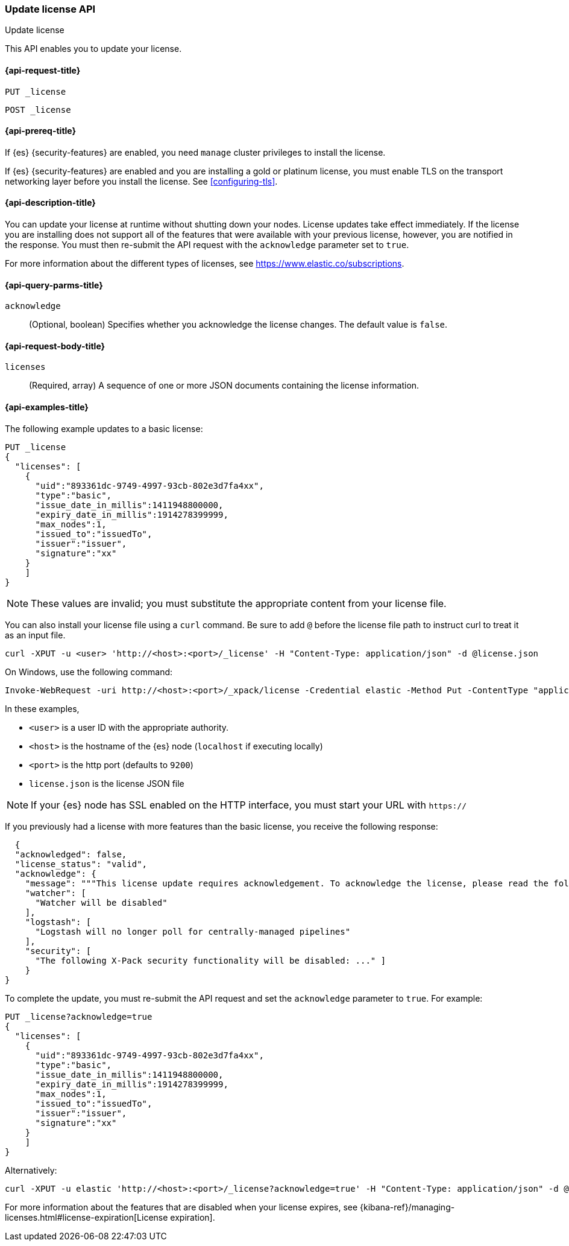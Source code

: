 [role="xpack"]
[testenv="basic"]
[[update-license]]
=== Update license API
++++
<titleabbrev>Update license</titleabbrev>
++++

This API enables you to update your license.

[[update-license-api-request]]
==== {api-request-title}

`PUT _license`

`POST _license`

[[update-license-api-prereqs]]
==== {api-prereq-title}

If {es} {security-features} are enabled, you need `manage` cluster privileges to
install the license.

If {es} {security-features} are enabled and you are installing a gold or platinum
license, you must enable TLS on the transport networking layer before you
install the license. See <<configuring-tls>>.

[[update-license-api-desc]]
==== {api-description-title}

You can update your license at runtime without shutting down your nodes.
License updates take effect immediately.  If the license you are installing does
not support all of the features that were available with your previous license,
however, you are notified in the response.  You must then re-submit the API
request with the `acknowledge` parameter set to `true`.

For more information about the different types of licenses, see
https://www.elastic.co/subscriptions.

[[update-license-api-query-params]]
==== {api-query-parms-title}

`acknowledge`::
  (Optional, boolean)
  Specifies whether you acknowledge the license changes. The default
  value is `false`.

[[update-license-api-request-body]]
==== {api-request-body-title}

`licenses`::
  (Required, array)
  A sequence of one or more JSON documents containing the license information.

[[update-license-api-example]]
==== {api-examples-title}

The following example updates to a basic license:

[source,console]
------------------------------------------------------------
PUT _license
{
  "licenses": [
    {
      "uid":"893361dc-9749-4997-93cb-802e3d7fa4xx",
      "type":"basic",
      "issue_date_in_millis":1411948800000,
      "expiry_date_in_millis":1914278399999,
      "max_nodes":1,
      "issued_to":"issuedTo",
      "issuer":"issuer",
      "signature":"xx"
    }
    ]
}
------------------------------------------------------------
// TEST[skip:license testing issues]

NOTE: These values are invalid; you must substitute the appropriate content
from your license file.

You can also install your license file using a `curl` command. Be sure to add
`@` before the license file path to instruct curl to treat it as an input file.

[source,shell]
------------------------------------------------------------
curl -XPUT -u <user> 'http://<host>:<port>/_license' -H "Content-Type: application/json" -d @license.json
------------------------------------------------------------
// NOTCONSOLE

On Windows, use the following command:

[source,shell]
------------------------------------------------------------
Invoke-WebRequest -uri http://<host>:<port>/_xpack/license -Credential elastic -Method Put -ContentType "application/json" -InFile .\license.json
------------------------------------------------------------

In these examples,

* `<user>` is a user ID with the appropriate authority.
* `<host>` is the hostname of the {es} node (`localhost` if executing
  locally)
* `<port>` is the http port (defaults to `9200`)
* `license.json` is the license JSON file

NOTE:  If your {es} node has SSL enabled on the HTTP interface, you must
  start your URL with `https://`

If you previously had a license with more features than the basic license, you
receive the following response:

[source,js]
------------------------------------------------------------
  {
  "acknowledged": false,
  "license_status": "valid",
  "acknowledge": {
    "message": """This license update requires acknowledgement. To acknowledge the license, please read the following messages and update the license again, this time with the "acknowledge=true" parameter:""",
    "watcher": [
      "Watcher will be disabled"
    ],
    "logstash": [
      "Logstash will no longer poll for centrally-managed pipelines"
    ],
    "security": [
      "The following X-Pack security functionality will be disabled: ..." ]
    }
}
------------------------------------------------------------
// NOTCONSOLE

To complete the update, you must re-submit the API request and set the
`acknowledge` parameter to `true`. For example:

[source,console]
------------------------------------------------------------
PUT _license?acknowledge=true
{
  "licenses": [
    {
      "uid":"893361dc-9749-4997-93cb-802e3d7fa4xx",
      "type":"basic",
      "issue_date_in_millis":1411948800000,
      "expiry_date_in_millis":1914278399999,
      "max_nodes":1,
      "issued_to":"issuedTo",
      "issuer":"issuer",
      "signature":"xx"
    }
    ]
}
------------------------------------------------------------
// TEST[skip:license testing issues]

Alternatively:

[source,sh]
------------------------------------------------------------
curl -XPUT -u elastic 'http://<host>:<port>/_license?acknowledge=true' -H "Content-Type: application/json" -d @license.json
------------------------------------------------------------
// NOTCONSOLE

For more information about the features that are disabled when your license
expires, see
{kibana-ref}/managing-licenses.html#license-expiration[License expiration].
